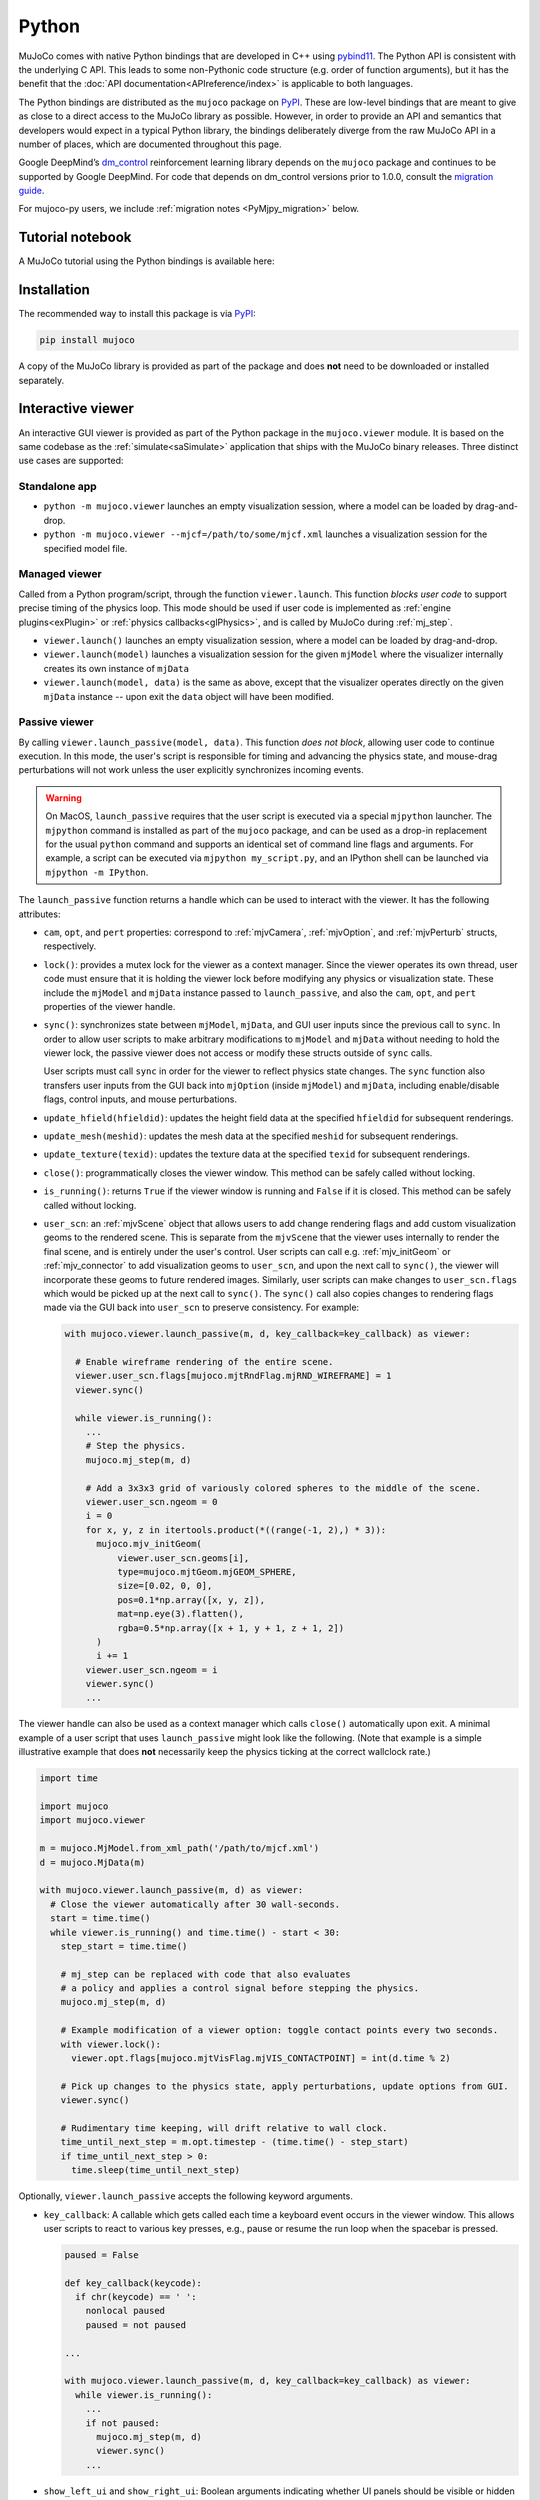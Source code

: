 ======
Python
======

MuJoCo comes with native Python bindings that are developed in C++ using
`pybind11 <https://pybind11.readthedocs.io/>`__. The Python API is consistent with the underlying C API. This leads to
some non-Pythonic code structure (e.g. order of function arguments), but it has the benefit that the
:doc:`API documentation<APIreference/index>` is applicable to both languages.

The Python bindings are distributed as the ``mujoco`` package on `PyPI <https://pypi.org/project/mujoco>`__. These are
low-level bindings that are meant to give as close to a direct access to the MuJoCo library as possible. However, in
order to provide an API and semantics that developers would expect in a typical Python library, the bindings
deliberately diverge from the raw MuJoCo API in a number of places, which are documented throughout this page.

Google DeepMind’s `dm_control <https://github.com/google-deepmind/dm_control>`__ reinforcement learning library depends
on the ``mujoco`` package and continues to be supported by Google DeepMind. For code that depends on dm_control versions
prior to 1.0.0, consult the
`migration guide <https://github.com/google-deepmind/dm_control/blob/main/migration_guide_1.0.md>`__.

For mujoco-py users, we include :ref:`migration notes <PyMjpy_migration>` below.

.. _PyNotebook:

Tutorial notebook
=================

A MuJoCo tutorial using the Python bindings is available here: |mjcolab|

.. |mjcolab| image:: https://colab.research.google.com/assets/colab-badge.svg
             :target: https://colab.research.google.com/github/google-deepmind/mujoco/blob/main/python/tutorial.ipynb

.. _PyInstallation:

Installation
============

The recommended way to install this package is via `PyPI <https://pypi.org/project/mujoco/>`__:

.. code-block:: shell

   pip install mujoco

A copy of the MuJoCo library is provided as part of the package and does **not** need to be downloaded or installed
separately.

.. _PyViewer:

Interactive viewer
==================

An interactive GUI viewer is provided as part of the Python package in the ``mujoco.viewer`` module. It is based on the
same codebase as the :ref:`simulate<saSimulate>` application that ships with the MuJoCo binary releases. Three distinct
use cases are supported:

.. _PyViewerApp:

Standalone app
--------------

- ``python -m mujoco.viewer`` launches an empty visualization session, where a model can be loaded by drag-and-drop.
- ``python -m mujoco.viewer --mjcf=/path/to/some/mjcf.xml`` launches a visualization session for the specified
  model file.

.. _PyViewerManaged:

Managed viewer
--------------

Called from a Python program/script, through the function ``viewer.launch``. This function *blocks user code* to
support precise timing of the physics loop. This mode should be used if user code is implemented as
:ref:`engine plugins<exPlugin>` or :ref:`physics callbacks<glPhysics>`, and is called by MuJoCo during :ref:`mj_step`.

- ``viewer.launch()`` launches an empty visualization session, where a model can be loaded by drag-and-drop.
- ``viewer.launch(model)`` launches a visualization session for the given ``mjModel`` where the visualizer
  internally creates its own instance of ``mjData``
- ``viewer.launch(model, data)`` is the same as above, except that the visualizer operates directly on the given
  ``mjData`` instance -- upon exit the ``data`` object will have been modified.

.. _PyViewerPassive:

Passive viewer
--------------

By calling ``viewer.launch_passive(model, data)``. This function *does not block*, allowing user code to continue
execution. In this mode, the user's script is responsible for timing and advancing the physics state, and mouse-drag
perturbations will not work unless the user explicitly synchronizes incoming events.

.. warning::
  On MacOS, ``launch_passive`` requires that the user script is executed via a special ``mjpython`` launcher.
  The ``mjpython`` command is installed as part of the ``mujoco`` package, and can be used as a drop-in replacement
  for the usual ``python`` command and supports an identical set of command line flags and arguments. For example,
  a script can be executed via ``mjpython my_script.py``, and an IPython shell can be launched via
  ``mjpython -m IPython``.

The ``launch_passive`` function returns a handle which can be used to interact with the viewer. It has the following
attributes:

- ``cam``, ``opt``, and ``pert`` properties: correspond to :ref:`mjvCamera`, :ref:`mjvOption`, and :ref:`mjvPerturb`
  structs, respectively.

- ``lock()``: provides a mutex lock for the viewer as a context manager. Since the viewer operates its own
  thread, user code must ensure that it is holding the viewer lock before modifying any physics or visualization
  state. These include the ``mjModel`` and ``mjData`` instance passed to ``launch_passive``, and also the ``cam``,
  ``opt``, and ``pert`` properties of the viewer handle.

- ``sync()``: synchronizes state between ``mjModel``, ``mjData``, and GUI user inputs since the previous call to
  ``sync``. In order to allow user scripts to make arbitrary modifications to ``mjModel`` and ``mjData`` without
  needing to hold the viewer lock, the passive viewer does not access or modify these structs outside of ``sync``
  calls.

  User scripts must call ``sync`` in order for the viewer to reflect physics state changes. The ``sync`` function
  also transfers user inputs from the GUI back into ``mjOption`` (inside ``mjModel``) and ``mjData``, including
  enable/disable flags, control inputs, and mouse perturbations.

- ``update_hfield(hfieldid)``: updates the height field data at the specified ``hfieldid`` for subsequent renderings.

- ``update_mesh(meshid)``: updates the mesh data at the specified ``meshid`` for subsequent renderings.

- ``update_texture(texid)``: updates the texture data at the specified ``texid`` for subsequent renderings.

- ``close()``: programmatically closes the viewer window. This method can be safely called without locking.

- ``is_running()``: returns ``True`` if the viewer window is running and ``False`` if it is closed.
  This method can be safely called without locking.

- ``user_scn``: an :ref:`mjvScene` object that allows users to add change rendering flags and add custom
  visualization geoms to the rendered scene. This is separate from the ``mjvScene`` that the viewer uses internally to
  render the final scene, and is entirely under the user's control. User scripts can call e.g. :ref:`mjv_initGeom` or
  :ref:`mjv_connector` to add visualization geoms to ``user_scn``, and upon the next call to ``sync()``, the viewer
  will incorporate these geoms to future rendered images. Similarly, user scripts can make changes to ``user_scn.flags``
  which would be picked up at the next call to ``sync()``. The ``sync()`` call also copies changes to rendering flags
  made via the GUI back into ``user_scn`` to preserve consistency. For example:

  .. code-block:: python

    with mujoco.viewer.launch_passive(m, d, key_callback=key_callback) as viewer:

      # Enable wireframe rendering of the entire scene.
      viewer.user_scn.flags[mujoco.mjtRndFlag.mjRND_WIREFRAME] = 1
      viewer.sync()

      while viewer.is_running():
        ...
        # Step the physics.
        mujoco.mj_step(m, d)

        # Add a 3x3x3 grid of variously colored spheres to the middle of the scene.
        viewer.user_scn.ngeom = 0
        i = 0
        for x, y, z in itertools.product(*((range(-1, 2),) * 3)):
          mujoco.mjv_initGeom(
              viewer.user_scn.geoms[i],
              type=mujoco.mjtGeom.mjGEOM_SPHERE,
              size=[0.02, 0, 0],
              pos=0.1*np.array([x, y, z]),
              mat=np.eye(3).flatten(),
              rgba=0.5*np.array([x + 1, y + 1, z + 1, 2])
          )
          i += 1
        viewer.user_scn.ngeom = i
        viewer.sync()
        ...

The viewer handle can also be used as a context manager which calls ``close()`` automatically upon exit. A minimal
example of a user script that uses ``launch_passive`` might look like the following. (Note that example is a simple
illustrative example that does **not** necessarily keep the physics ticking at the correct wallclock rate.)

.. code-block:: python

  import time

  import mujoco
  import mujoco.viewer

  m = mujoco.MjModel.from_xml_path('/path/to/mjcf.xml')
  d = mujoco.MjData(m)

  with mujoco.viewer.launch_passive(m, d) as viewer:
    # Close the viewer automatically after 30 wall-seconds.
    start = time.time()
    while viewer.is_running() and time.time() - start < 30:
      step_start = time.time()

      # mj_step can be replaced with code that also evaluates
      # a policy and applies a control signal before stepping the physics.
      mujoco.mj_step(m, d)

      # Example modification of a viewer option: toggle contact points every two seconds.
      with viewer.lock():
        viewer.opt.flags[mujoco.mjtVisFlag.mjVIS_CONTACTPOINT] = int(d.time % 2)

      # Pick up changes to the physics state, apply perturbations, update options from GUI.
      viewer.sync()

      # Rudimentary time keeping, will drift relative to wall clock.
      time_until_next_step = m.opt.timestep - (time.time() - step_start)
      if time_until_next_step > 0:
        time.sleep(time_until_next_step)

Optionally, ``viewer.launch_passive`` accepts the following keyword arguments.

- ``key_callback``: A callable which gets called each time a keyboard event occurs in the viewer window. This allows
  user scripts to react to various key presses, e.g., pause or resume the run loop when the spacebar is pressed.

  .. code-block:: python

    paused = False

    def key_callback(keycode):
      if chr(keycode) == ' ':
        nonlocal paused
        paused = not paused

    ...

    with mujoco.viewer.launch_passive(m, d, key_callback=key_callback) as viewer:
      while viewer.is_running():
        ...
        if not paused:
          mujoco.mj_step(m, d)
          viewer.sync()
        ...

- ``show_left_ui`` and ``show_right_ui``: Boolean arguments indicating whether UI panels should be visible
  or hidden when the viewer is launched. Note that regardless of the values specified, the user can still toggle the
  visibility of these panels after launch by pressing Tab or Shift+Tab.

.. _PyUsage:

Basic usage
===========

Once installed, the package can be imported via ``import mujoco``. Structs, functions, constants, and enums are
available directly from the top-level ``mujoco`` module.

.. _PyStructs:

Structs
-------

The bindings include Python classes that expose MuJoCo data structures. For maximum performance, these classes provide
access to the raw memory used by MuJoCo without copying or buffering. This means that some MuJoCo functions (e.g.,
:ref:`mj_step`) change the content of fields *in place*. The user is therefore advised to create copies where required.
For example, when logging the position of a body, one could write
``positions.append(data.body('my_body').xpos.copy())``. Without the ``.copy()``, the list would contain identical
elements, all pointing to the most recent value.

In order to conform to `PEP 8 <https://peps.python.org/pep-0008/>`__
naming guidelines, struct names begin with a capital letter, for example ``mjData`` becomes ``mujoco.MjData`` in Python.

All structs other than ``mjModel`` have constructors in Python. For structs that have an ``mj_defaultFoo``-style
initialization function, the Python constructor calls the default initializer automatically, so for example
``mujoco.MjOption()`` creates a new ``mjOption`` instance that is pre-initialized with :ref:`mj_defaultOption`.
Otherwise, the Python constructor zero-initializes the underlying C struct.

Structs with a ``mj_makeFoo``-style initialization function have corresponding constructor overloads in Python,
for example ``mujoco.MjvScene(model, maxgeom=10)`` in Python creates a new ``mjvScene`` instance that is
initialized with ``mjv_makeScene(model, [the new mjvScene instance], 10)`` in C. When this form of initialization is
used, the corresponding deallocation function ``mj_freeFoo/mj_deleteFoo`` is automatically called when the Python
object is deleted. The user does not need to manually free resources.

The ``mujoco.MjModel`` class does not a have Python constructor. Instead, we provide three static factory functions
that create a new :ref:`mjModel` instance: ``mujoco.MjModel.from_xml_string``, ``mujoco.MjModel.from_xml_path``, and
``mujoco.MjModel.from_binary_path``. The first function accepts a model XML as a string, while the latter two
functions accept the path to either an XML or MJB model file. All three functions optionally accept a Python
dictionary which is converted into a MuJoCo :ref:`Virtualfilesystem` for use during model compilation.

.. _PyFunctions:

Functions
---------

MuJoCo functions are exposed as Python functions of the same name. Unlike with structs, we do not attempt to make
the function names `PEP 8 <https://peps.python.org/pep-0008/>`__-compliant, as MuJoCo uses both underscores and
CamelCases. In most cases, function arguments appear exactly as they do in C, and keyword arguments are supported
with the same names as declared in :ref:`mujoco.h<inHeader>`. Python bindings to C functions that accept array input
arguments expect NumPy arrays or iterable objects that are convertible to NumPy arrays (e.g. lists). Output
arguments (i.e. array arguments that MuJoCo expect to write values back to the caller) must always be writeable
NumPy arrays.

In the C API, functions that take dynamically-sized arrays as inputs expect a pointer argument to the array along with
an integer argument that specifies the array's size. In Python, the size arguments are omitted since we can
automatically (and indeed, more safely) deduce it from the NumPy array. When calling these functions, pass all
arguments other than array sizes in the same order as they appear in :ref:`mujoco.h<inHeader>`, or use keyword
arguments. For example, :ref:`mj_jac` should be called as ``mujoco.mj_jac(m, d, jacp, jacr, point, body)`` in Python.

The bindings **releases the Python Global Interpreter Lock (GIL)** before calling the underlying MuJoCo function.
This allows for some thread-based parallelism, however users should bear in mind that the GIL is only released for the
duration of the MuJoCo C function itself, and not during the execution of any other Python code.

.. note::
   One place where the bindings do offer added functionality is the top-level :ref:`mj_step` function. Since it is
   often called in a loop, we have added an additional ``nstep`` argument, indicating how many times the underlying
   :ref:`mj_step` should be called. If not specified, ``nstep`` takes the default value of 1. The following two code
   snippets perform the same computation, but the first one does so without acquiring the GIL in between subsequent
   physics steps:

   .. code-block:: python

      mj_step(model, data, nstep=20)

   .. code-block:: python

      for _ in range(20):
        mj_step(model, data)

.. _PyEnums:

Enums and constants
-------------------

MuJoCo enums are available as ``mujoco.mjtEnumType.ENUM_VALUE``, for example ``mujoco.mjtObj.mjOBJ_SITE``. MuJoCo
constants are available with the same name directly under the ``mujoco`` module, for example ``mujoco.mjVISSTRING``.

.. _PyExample:

Minimal example
---------------

.. code-block:: python

   import mujoco

   XML=r"""
   <mujoco>
     <asset>
       <mesh file="gizmo.stl"/>
     </asset>
     <worldbody>
       <body>
         <freejoint/>
         <geom type="mesh" name="gizmo" mesh="gizmo"/>
       </body>
     </worldbody>
   </mujoco>
   """

   ASSETS=dict()
   with open('/path/to/gizmo.stl', 'rb') as f:
     ASSETS['gizmo.stl'] = f.read()

   model = mujoco.MjModel.from_xml_string(XML, ASSETS)
   data = mujoco.MjData(model)
   while data.time < 1:
     mujoco.mj_step(model, data)
     print(data.geom_xpos)

.. _PyNamed:

Named access
------------

Most well-designed MuJoCo models assign names to objects (joints, geoms, bodies, etc.) of interest. When the model is
compiled down to an ``mjModel`` instance, these names become associated with numeric IDs that are used to index into the
various array members. For convenience and code readability, the Python bindings provide "named access" API on
``MjModel`` and ``MjData``. Each ``name_fooadr`` field in the ``mjModel`` struct defines a name category ``foo``.

For each name category ``foo``, ``mujoco.MjModel`` and ``mujoco.MjData`` objects provide a method ``foo`` that takes
a single string argument, and returns an accessor object for all arrays corresponding to the entity ``foo`` of the
given name. The accessor object contains attributes whose names correspond to the fields of either ``mujoco.MjModel`` or
``mujoco.MjData`` but with the part before the underscore removed. In addition, accessor objects also provide ``id`` and
``name`` properties, which can be used as replacements for ``mj_name2id`` and ``mj_id2name`` respectively. For example:

- ``m.geom('gizmo')`` returns an accessor for arrays in the ``MjModel`` object ``m`` associated with the geom named
  "gizmo".
- ``m.geom('gizmo').rgba`` is a NumPy array view of length 4 that specifies the RGBA color for the geom.
  Specifically, it corresponds to the portion of ``m.geom_rgba[4*i:4*i+4]`` where
  ``i = mujoco.mj_name2id(m, mujoco.mjtObj.mjOBJ_GEOM, 'gizmo')``.
- ``m.geom('gizmo').id`` is the same number as returned by ``mujoco.mj_name2id(m, mujoco.mjtObj.mjOBJ_GEOM, 'gizmo')``.
- ``m.geom(i).name`` is ``'gizmo'``, where ``i = mujoco.mj_name2id(m, mujoco.mjtObj.mjOBJ_GEOM, 'gizmo')``.

Additionally, the Python API define a number of aliases for some name categories corresponding to the XML element name
in the MJCF schema that defines an entity of that category. For example, ``m.joint('foo')`` is the same as
``m.jnt('foo')``. A complete list of these aliases are provided below.

The accessor for joints is somewhat different that of the other categories. Some ``mjModel`` and ``mjData`` fields
(those of size size ``nq`` or ``nv``) are associated with degrees of freedom (DoFs) rather than joints. This is because
different types of joints have different numbers of DoFs. We nevertheless associate these fields to their corresponding
joints, for example through ``d.joint('foo').qpos`` and ``d.joint('foo').qvel``, however the size of these arrays would
differ between accessors depending on the joint's type.

Named access is guaranteed to be O(1) in the number of entities in the model. In other words, the time it takes to
access an entity by name does not grow with the number of names or entities in the model.

For completeness, we provide here a complete list of all name categories in MuJoCo, along with their corresponding
aliases defined in the Python API.

- ``body``
- ``jnt`` or ``joint``
- ``geom``
- ``site``
- ``cam`` or ``camera``
- ``light``
- ``mesh``
- ``skin``
- ``hfield``
- ``tex`` or ``texture``
- ``mat`` or ``material``
- ``pair``
- ``exclude``
- ``eq`` or ``equality``
- ``tendon`` or ``ten``
- ``actuator``
- ``sensor``
- ``numeric``
- ``text``
- ``tuple``
- ``key`` or ``keyframe``

.. _PyRender:

Rendering
---------

MuJoCo itself expects users to set up a working OpenGL context before calling any of its ``mjr_`` rendering routine.
The Python bindings provide a basic class ``mujoco.GLContext`` that helps users set up such a context for offscreen
rendering. To create a context, call ``ctx = mujoco.GLContext(max_width, max_height)``. Once the context is created,
it must be made current before MuJoCo rendering functions can be called, which you can do so via ``ctx.make_current()``.
Note that a context can only be made current on one thread at any given time, and all subsequent rendering calls must be
made on the same thread.

The context is freed automatically when the ``ctx`` object is deleted, but in some multi-threaded scenario it may be
necessary to explicitly free the underlying OpenGL context. To do so, call ``ctx.free()``, after which point it is the
user's responsibility to ensure that no further rendering calls are made on the context.

Once the context is created, users can follow MuJoCo's standard rendering, for example as documented in the
:ref:`Visualization` section.

.. _PyError:

Error handling
--------------

MuJoCo reports irrecoverable errors via the :ref:`mju_error` mechanism, which immediately terminates the entire process.
Users are permitted to install a custom error handler via the :ref:`mju_user_error` callback, but it too is expected
to terminate the process, otherwise the behavior of MuJoCo after the callback returns is undefined. In actuality, it is
sufficient to ensure that error callbacks do not return *to MuJoCo*, but it is permitted to use
`longjmp <https://en.cppreference.com/w/c/program/longjmp>`__ to skip MuJoCo's call stack back to the external callsite.

The Python bindings utilizes longjmp to allow it to convert irrecoverable MuJoCo errors into Python exceptions of type
``mujoco.FatalError`` that can be caught and processed in the usual Pythonic way. Furthermore, it installs its error
callback in a thread-local manner using a currently private API, thus allowing for concurrent calls into MuJoCo from
multiple threads.

.. _PyCallbacks:

Callbacks
---------

MuJoCo allows users to install custom callback functions to modify certain parts of its computation pipeline.
For example, :ref:`mjcb_sensor` can be used to implement custom sensors, and :ref:`mjcb_control` can be used to
implement custom actuators. Callbacks are exposed through the function pointers prefixed ``mjcb_`` in
:ref:`mujoco.h<inHeader>`.

For each callback ``mjcb_foo``, users can set it to a Python callable via ``mujoco.set_mjcb_foo(some_callable)``. To
reset it, call ``mujoco.set_mjcb_foo(None)``. To retrieve the currently installed callback, call
``mujoco.get_mjcb_foo()``. (The getter **should not** be used if the callback is not installed via the Python bindings.)
The bindings automatically acquire the GIL each time the callback is entered, and release it before reentering MuJoCo.
This is likely to incur a severe performance impact as callbacks are triggered several times throughout MuJoCo's
computation pipeline and is unlikely to be suitable for "production" use case. However, it is expected that this feature
will be useful for prototyping complex models.

Alternatively, if a callback is implemented in a native dynamic library, users can use
`ctypes <https://docs.python.org/3/library/ctypes.html>`__ to obtain a Python handle to the C function pointer and pass
it to ``mujoco.set_mjcb_foo``. The bindings will then retrieve the underlying function pointer and assign it directly to
the raw callback pointer, and the GIL will **not** be acquired each time the callback is entered.

.. _PyModelEdit:

Model editing
=============
The C API for model editing is documented in the :doc:`Programming<../programming/modeledit>` chapter.
This functionality is mirrored in the Python API, with the addition of several convenience methods.
Below is a minimal usage example, more examples can be found in the Model Editing
`colab notebook <https://colab.research.google.com/github/google-deepmind/mujoco/blob/main/python/mjspec.ipynb>`__.


.. code-block:: python

   import mujoco
   spec = mujoco.MjSpec()
   spec.modelname = "my model"
   body = spec.worldbody.add_body(
       pos=[1, 2, 3],
       quat=[0, 1, 0, 0],
   )
   geom = body.add_geom(
       name='my_geom',
       type=mujoco.mjtGeom.mjGEOM_SPHERE,
       size=[1, 0, 0],
       rgba=[1, 0, 0, 1],
   )
   ...
   model = spec.compile()

Construction
------------

The ``MjSpec`` object wraps the :ref:`mjSpec` struct and can be constructed in three ways:

1. Create an empty spec: ``spec = mujoco.MjSpec()``
2. Load the spec from XML string: ``spec = mujoco.MjSpec.from_string(xml_string)``
3. Load the spec from XML file: ``spec = mujoco.MjSpec.from_file(file_path)``

Note the ``from_string()`` and ``from_file()`` methods can only be called at construction time.

Assets
^^^^^^

All three methods take in an optional argument called ``assets`` which is used
to resolve asset references in the XML. This argument is a dictionary that maps
asset name (string) to asset data (bytes), as demonstrated below:

.. code-block:: python

  assets = {'image.png': b'image_data'}
  spec = mujoco.MjSpec.from_string(xml_referencing_image_png, assets=assets)
  model = spec.compile()

Save to XML
-----------

Compiled ``MjSpec`` objects can be saved to XML string with the ``to_xml()`` method:

.. code-block:: python

   print(spec.to_xml())

.. code-block:: XML

   <mujoco model="my model">
     <compiler angle="radian"/>

     <worldbody>
       <body pos="1 2 3" quat="0 1 0 0">
         <geom name="my_geom" size="1" rgba="1 0 0 1"/>
       </body>
     </worldbody>
   </mujoco>

Attachment
----------

It is possible to combine multiple specs by using attachments. The following options are possible:

-   Attach a body from the child spec to a frame in the parent spec: ``body.attach_body(body, prefix, suffix)``, returns
    the reference to the attached body, which should be identical to the body used as input.
-   Attach a frame from the child spec to a body in the parent spec: ``body.attach_frame(frame, prefix, suffix)``,
    returns the reference to the attached frame, which should be identical to the frame used as input.
-   Attach a child spec to a site in the parent spec: ``spec.attach(child_spec, site=site_name_or_obj)``, returns the
    reference to a frame, which is the attached worldbody transformed into a frame. The site must belong to the child
    spec. Prefix and suffix can also be specified as keyword arguments.
-   Attach a child spec to a frame in the parent spec: ``parent_spec.attach(child_spec, frame=frame_name_or_obj)``,
    returns the reference to a frame, which is the attached worldbody transformed into a frame. The frame must belong to
    the child spec. Prefix and suffix can also be specified as keyword arguments.

Attaching does not copy, so all the child references are still valid in the parent and therefore modifying the child will
modify the parent. This is not true for the attach :ref:`attach<body-attach>` and :ref:`replicate<replicate>`
meta-elements in MJCF, which create deep copies while attaching.

.. code-block:: python

   import mujoco

   # Create the parent spec.
   parent = mujoco.MjSpec()
   body = parent.worldbody.add_body()
   frame = parent.worldbody.add_frame()
   site = parent.worldbody.add_site()

   # Create the child spec.
   child = mujoco.MjSpec()
   child_body = child.worldbody.add_body()
   child_frame = child.worldbody.add_frame()

   # Attach the child to the parent in different ways.
   body_in_frame = frame.attach_body(child_body, 'child-', '')
   frame_in_body = body.attach_frame(child_frame, 'child-', '')
   worldframe_in_site = parent.attach(child, site=site, prefix='child-')
   worldframe_in_frame = parent.attach(child, frame=frame, prefix='child-')

Convenience methods
-------------------

The Python bindings provide a number of convenience methods and attributes not directly available in the C API in order
to make model editing easier:

Element lists
^^^^^^^^^^^^^
Lists of all elements in a spec can be accessed using named properties, using the plural form. For example,
``spec.meshes`` returns a list of all meshes in the spec.

The following properties are implemented: ``sites``, ``geoms``, ``joints``, ``lights``, ``cameras``, ``bodies``,
``frames``, ``materials``, ``meshes``, ``pairs``, ``equalities``, ``tendons``, ``actuators``, ``skins``, ``textures``,
``texts``, ``tuples``, ``flexes``, ``hfields``, ``keys``, ``numerics``, ``excludes``, ``sensors``, ``plugins``.

Tree traversal
^^^^^^^^^^^^^^
Traversal of the kinematic tree is aided by the following methods which return tree-related lists of elements:

Direct children:
  Like the spec-level element lists described above, bodies have properties which return lists of all direct children.
  For example, ``body.geoms`` returns a list of all geoms that are direct children of the body. This works for all
  in tree elements namely ``bodies``, ``joints``, ``geoms``, ``sites``, ``cameras``, ``lights`` and ``frames``.

Recursive search:
  ``body.find_all()`` returns a list of all elements of the given type which are in the subtree of the given body.
  Element types can be specified with the :ref:`mjtObj` enum, or with the corresponding string. For example either
  ``body.find_all(mujoco.mjtObj.mjOBJ_SITE)`` or ``body.find_all('site')`` will return a list of all sites under the
  body.

Additionally, the parent body of a given element - including bodies and frames - can be accessed via the ``parent``
property. For example, the parent of a site can be accessed via ``site.parent``.

Relationship to ``PyMJCF``
--------------------------

`dm_control <https://github.com/google-deepmind/dm_control/tree/main>`__'s
`PyMJCF <https://github.com/google-deepmind/dm_control/blob/main/dm_control/mjcf/README.md>`__ module provides similar
functionality to the native model editing API described here, but is roughly two orders of magnitude slower due to its
reliance on Python manipulation of strings.

For users familiar with ``PyMJCF``, the ``MjSpec`` object is conceptually similar to ``dm_control``'s
``mjcf_model``. A more detailed migration guide could be added here in the future; in the meantime, note that the
Model Editing
`colab notebook <https://colab.research.google.com/github/google-deepmind/mujoco/blob/main/python/mjspec.ipynb>`__
includes a reimplementation of the ``PyMJCF`` example in the ``dm_control``
`tutorial notebook <https://github.com/google-deepmind/dm_control/blob/main/dm_control/mjcf/tutorial.ipynb>`__.

``PyMJCF`` provides a notion of "binding", giving access to :ref:`mjModel` and :ref:`mjData` values via a helper class.
In the native API, the helper class is not needed, so it is possible to directly bind an ``mjs`` object to
:ref:`mjModel` and :ref:`mjData`. This requires the objects to have a non-empty name. For example, say we have multiple
geoms containing the string "torso" in their name. We want to get their Cartesian positions in the XY plane from
``mjData``. This can be done as follows:

.. code-block:: python

   torsos = [data.bind(geom) for geom in spec.geoms if 'torso' in geom.name]
   pos_x = [torso.xpos[0] for torso in torsos]
   pos_y = [torso.xpos[1] for torso in torsos]

Notes
-----

- :ref:`mj_recompile` works differently than in the C API. In the C API, it modifies the model and the data in place,
  while in the Python API it returns new :ref:`MjModel` and :ref:`MjData` objects. This is to avoid dangling references.

.. _PyBuild:

Building from source
====================

.. note::
    Building from source is only necessary if you are modifying the
    Python bindings (or are trying to run on exceptionally old Linux systems).
    If that's not the case, then we recommend installing the prebuilt binaries
    from PyPI.

1. Make sure you have CMake and a C++17 compiler installed.

2. Download the `latest binary release <https://github.com/google-deepmind/mujoco/releases>`__
   from GitHub. On macOS, the download corresponds to a DMG file which you can mount by
   double-clicking or running ``hdiutil attach <dmg_file>``.

3. Clone the entire ``mujoco`` repository from GitHub and ``cd`` into the python
   directory:

   .. code-block:: shell

      git clone https://github.com/google-deepmind/mujoco.git
      cd mujoco/python

4. Create a virtual environment:

   .. code-block:: shell

      python3 -m venv /tmp/mujoco
      source /tmp/mujoco/bin/activate

5. Generate a `source distribution <https://packaging.python.org/en/latest/glossary/#term-Source-Distribution-or-sdist>`__
   tarball with the ``make_sdist.sh`` script.

   .. code-block:: shell

      bash make_sdist.sh

   The ``make_sdist.sh`` script generates additional C++ header files that are
   needed to build the bindings, and also pulls in required files from elsewhere
   in the repository outside the ``python`` directory into the sdist. Upon
   completion, the script will create a ``dist`` directory with a
   ``mujoco-x.y.z.tar.gz`` file (where ``x.y.z`` is the version number).

6. Use the generated source distribution to build and install the bindings.
   You'll need to specify the path to the MuJoCo library you downloaded earlier
   in the ``MUJOCO_PATH`` environment variable, and the path to the MuJoCo
   plugin directory in the ``MUJOCO_PLUGIN_PATH`` environment variable.

   .. note::
      For macOS, the files need to be extracted from the DMG.
      Once you mounted it as in step 2, the ``mujoco.framework`` directory can be found in ``/Volumes/MuJoCo``,
      and the plugins directory can be found in ``/Volumes/MuJoCo/MuJoCo.app/Contents/MacOS/mujoco_plugin``.
      Those two directories can be copied out somewhere convenient, or you can use
      ``MUJOCO_PATH=/Volumes/MuJoCo MUJOCO_PLUGIN_PATH=/Volumes/MuJoCo/MuJoCo.app/Contents/MacOS/mujoco_plugin``.

   .. code-block:: shell

      cd dist
      MUJOCO_PATH=/PATH/TO/MUJOCO \
      MUJOCO_PLUGIN_PATH=/PATH/TO/MUJOCO_PLUGIN \
      pip install mujoco-x.y.z.tar.gz

The Python bindings should now be installed! To check that they've been
successfully installed, ``cd`` outside of the ``mujoco`` directory and run
``python -c "import mujoco"``.

.. tip::
   As a reference, a working build configuration can be found in MuJoCo's
   `continuous integration setup <https://github.com/google-deepmind/mujoco/blob/main/.github/workflows/build.yml>`_ on
   GitHub.


.. _PyModule:

Modules
=======

The ``mujoco`` package contains two sub-modules: ``mujoco.rollout`` and ``mujoco.minimize``

.. _PyRollout:

rollout
-------

``mujoco.rollout`` and ``mujoco.rollout.Rollout`` shows how to add additional C/C++ functionality, exposed as a Python
module via pybind11. It is implemented in `rollout.cc
<https://github.com/google-deepmind/mujoco/blob/main/python/mujoco/rollout.cc>`__ and wrapped in `rollout.py
<https://github.com/google-deepmind/mujoco/blob/main/python/mujoco/rollout.py>`__. The module performs a common
functionality where tight loops implemented outside of Python are beneficial: rolling out a trajectory (i.e., calling
:ref:`mj_step` in a loop), given an initial state and sequence of controls, and returning subsequent states and sensor
values. The rollouts are run in parallel with an internally managed thread pool if multiple MjData instances (one per
thread) are passed as an argument. The basic usage form is

.. code-block:: python

   state, sensordata = rollout.rollout(model, data, initial_state, control)

- ``model`` is either a single instance of MjModel or a sequence of homogeneous MjModels of length ``nbatch``.
  Homogeneous models have the same integer sizes, but floating point values can differ.
- ``data`` is either a single instance of MjData or a sequence of compatible MjDatas of length ``nthread``.
- ``initial_state`` is an ``nbatch x nstate`` array, with ``nbatch`` initial states of size ``nstate``, where
  ``nstate = mj_stateSize(model, mjtState.mjSTATE_FULLPHYSICS)`` is the size of the
  :ref:`full physics state<geFullPhysics>`.
- ``control`` is a ``nbatch x nstep x ncontrol`` array of controls. Controls are by default the ``mjModel.nu`` standard
  actuators, but any combination of :ref:`user input<geInput>` arrays can be specified by passing an optional
  ``control_spec`` bitflag.

If a rollout diverges, the current state and sensor values are used to fill the remainder of the trajectory.
Therefore, non-increasing time values can be used to detect diverged rollouts.

The ``rollout`` function is designed to be computationally stateless, so all inputs of the stepping pipeline are set and
any values already present in the given ``MjData`` instance will have no effect on the output.

By default ``rollout.rollout`` creates a new thread pool every call if ``len(data) > 1``. To reuse the thread pool
over multiple calls use the ``persistent_pool`` argument. ``rollout.rollout`` is not thread safe when using
a persistent pool. The basic usage form is

.. code-block:: python

   state, sensordata = rollout.rollout(model, data, initial_state, persistent_pool=True)

The pool is shutdown on interpreter shutdown or by a call to ``rollout.shutdown_persistent_pool``.

To use multiple thread pools from multiple threads, use ``Rollout`` objects. The basic usage form is

.. code-block:: python

   # Pool shutdown upon exiting block.
   with rollout.Rollout(nthread=nthread) as rollout_:
    rollout_.rollout(model, data, initial_state)

or

.. code-block:: python

   # Pool shutdown on object deletion or call to rollout_.close().
   # To ensure clean shutdown of threads, call close() before interpreter exit.
   rollout_ = rollout.Rollout(nthread=nthread)
   rollout_.rollout(model, data, initial_state)
   rollout_.close()

Since the Global Interpreter Lock is released, this function can also be threaded using Python threads. However, this
is less efficient than using native threads. See the ``test_threading`` function in
`rollout_test.py <https://github.com/google-deepmind/mujoco/blob/main/python/mujoco/rollout_test.py>`__ for an example
of threaded operation (and for more general usage examples).

.. _PyMinimize:

minimize
--------

This module contains optimization-related utilities.

The ``minimize.least_squares()`` function implements a nonlinear Least Squares optimizer solving sequential
Quadratic Programs with :ref:`mju_boxQP`. It is documented in the associated notebook: |lscolab|

.. |lscolab| image:: https://colab.research.google.com/assets/colab-badge.svg
             :target: https://colab.research.google.com/github/google-deepmind/mujoco/blob/main/python/least_squares.ipynb

.. _PyUSDexport:

USD exporter
------------

The `USD exporter <https://github.com/google-deepmind/mujoco/tree/main/python/mujoco/usd>`__ module allows users to save
scenes and trajectories in the `USD format <https://openusd.org/release/index.html>`__ for rendering in external
renderers such as NVIDIA Omniverse or Blender. These renderers provide higher quality rendering capabilities not
provided by the default renderer. Additionally, exporting to USD allows users to include different types of texture maps
to make objects in the scene look more realistic.

.. _PyUSDInstallation:

Installation
^^^^^^^^^^^^

The recommended way to install the necessary requirements for the USD exporter is via
`PyPI <https://pypi.org/project/mujoco/>`__:

.. code-block:: shell

   pip install mujoco[usd]

This installs the optional dependencies ``usd-core`` and ``pillow`` required by the USD exporter.

If you are building from source, please ensure to `build the Python bindings
<https://mujoco.readthedocs.io/en/stable/python.html#building-from-source>`__. Then, using pip, install the required
``usd-core`` and ``pillow`` packages.

.. _PyUSDExporter:

USDExporter
^^^^^^^^^^^

The ``USDExporter`` class in the ``mujoco.usd.exporter`` module allows saving full trajectories in addition to defining
custom cameras and lights. The constructor arguments of a ``USDExporter`` instance are:

- ``model``: An MjModel instance. The USD exporter reads relevant information from the model including details about
  cameras, lights, textures, and object geometries.

- ``max_geom``: Maximum number of geoms in a scene, required when instatiating the internal .
  `mjvScene <https://mujoco.readthedocs.io/en/stable/APIreference/APItypes.html#mjvscene>`__.

- ``output_directory``: Name of the directory under which the exported USD file and all relevant
  assets are stored. When saving a scene/trajectory as a USD file, the exporter creates the following directory
  structure.

  .. code-block:: text

      output_directory_root/
      └-output_directory/
        ├-assets/
        | ├-texture_0.png
        | ├-texture_1.png
        | └-...
        └─frames/
          └-frame_301.usd

  Using this file structure allows users to easily archive the ``output_directory``. All paths to assets in the USD file
  are relative, facilitating the use of the USD archive on another machine.

- ``output_directory_root``: Root directory to add USD trajectory to.

- ``light_intensity``: Intensity of all lights. Note that the units of intensity may be defined differently in
  different renderers, so this value may need to be adjusted on a render-specific basis.

- ``camera_names``: List of cameras to be stored in the USD file. At each time step, for each camera defined, we
  calculate its position and orientation and add that value for that given frame in the USD. USD allows us to store
  multiple cameras.

- ``verbose``: Whether or not to print log messages from the exporter.

If you wish to export a model loaded directly from an MJCF, we provide a `demo
<https://github.com/google-deepmind/mujoco/blob/main/python/mujoco/usd/demo.py>`__ script that shows how to do so. This
demo file also serves as an example of the USD export functionality.

.. _PyUSDBasicUsage:

Basic usage
^^^^^^^^^^^

Once the optional dependencies are installed, the USD exporter can be imported via ``from mujoco.usd import exporter``.

Below, we demonstrate a simple example of using the ``USDExporter``. During initialization, the ``USDExporter`` creates
an empty USD stage, as well as the assets and frames directories if they do not already exist. Additionally, it
generates .png files for each texture defined in the model. Every time ``update_scene`` is called, the exporter records
the position and orientation of all geoms, lights, and cameras in the scene.

The ``USDExporter`` keeps track of frames internally by maintaining a frame counter. Each time ``update_scene`` is
called, the counter is incremented, and the poses of all geoms, cameras, and lights are saved for the corresponding
frame. It's important to note that you can step through the simulation multiple times before calling ``update_scene``.
The final USD file will only store the poses of the geoms, lights, and cameras as they were at the last update_scene
call.

.. code-block:: python

    import mujoco
    from mujoco.usd import exporter

    m = mujoco.MjModel.from_xml_path('/path/to/mjcf.xml')
    d = mujoco.MjData(m)

    # Create the USDExporter
    exp = exporter.USDExporter(model=m)

    duration = 5
    framerate = 60
    while d.time < duration:

      # Step the physics
      mujoco.mj_step(m, d)

      if exp.frame_count < d.time * framerate:
        # Update the USD with a new frame
        exp.update_scene(data=d)

    # Export the USD file
    exp.save_scene(filetype="usd")



.. _PyUSDExportAPI:

USD Export API
^^^^^^^^^^^^^^

- ``update_scene(self, data, scene_option)``: updates the scene with the latest simulation data passed in by the
  user. This function updates the geom, cameras, and lights in the scene.

- ``add_light(self, pos, intensity, radius, color, obj_name, light_type)``: adds a light to the USD scene with the
  given properties post hoc.

- ``add_camera(self, pos, rotation_xyz, obj_name)``: adds a camera to the USD scene with the given properties post hoc.

- ``save_scene(self, filetype)``:  exports the USD scene using one of the USD filetype extensions ``.usd``, ``.usda``,
  or ``.usdc``.

.. _PyUSDTodos:

Missing features
^^^^^^^^^^^^^^^^

Below, we list remaining action items for the USD exporter. Please feel free to suggest additional requests
by creating a new `feature request <https://github.com/google-deepmind/mujoco/issues/new/choose>`__ in GitHub.

- Add support for additional texture maps including metallic, occlusion, roughness, bump, etc.

- Add support for online rendering with Isaac.

- Add support for custom cameras.


.. _PyUtility:

Utilities
=========

The `python/mujoco <https://github.com/google-deepmind/mujoco/tree/main/python/mujoco>`__ directory also contains
utility scripts.


.. _PyMsh2obj:

msh2obj.py
----------

The `msh2obj.py <https://github.com/google-deepmind/mujoco/blob/main/python/mujoco/msh2obj.py>`__ script converts the
:ref:`legacy .msh format<legacy-msh-docs>` for surface meshes (different from the possibly-volumetric
:ref:`gmsh format<gmsh-file-docs>` also using .msh), to OBJ files. The legacy format is deprecated and will be removed
in a future release. Please convert all legacy files to OBJ.



.. _PyMjpy_migration:

mujoco-py migration
===================

In mujoco-py, the main entry point is the `MjSim <https://github.com/openai/mujoco-py/blob/master/mujoco_py/mjsim.pyx>`_
class.  Users construct a stateful ``MjSim`` instance from an MJCF model (similar to ``dm_control.Physics``), and this
instance holds references to an ``mjModel`` instance and its associated ``mjData``.  In contrast, the MuJoCo Python
bindings (``mujoco``) take a more low-level approach, as explained above: following the design principle of the C
library, the ``mujoco`` module itself is stateless, and merely wraps the underlying native structs and functions.

While a complete survey of mujoco-py is beyond the scope of this document, we offer below implementation notes for a
non-exhaustive list of specific mujoco-py features:

``mujoco_py.load_model_from_xml(bstring)``
   This factory function constructs a stateful ``MjSim`` instance. When using ``mujoco``, the user should call the
   factory function ``mujoco.MjModel.from_xml_*`` as described :ref:`above <PyStructs>`. The user is then responsible
   for holding the resulting ``MjModel`` struct instance and explicitly generating the corresponding ``MjData`` by
   calling ``mujoco.MjData(model)``.

``sim.reset()``, ``sim.forward()``, ``sim.step()``
   Here as above, ``mujoco`` users needs to call the underlying library functions, passing instances of ``MjModel`` and
   ``MjData``: :ref:`mujoco.mj_resetData(model, data) <mj_resetData>`, :ref:`mujoco.mj_forward(model, data)
   <mj_forward>`, and :ref:`mujoco.mj_step(model, data) <mj_step>`.

``sim.get_state()``, ``sim.set_state(state)``, ``sim.get_flattened_state()``, ``sim.set_state_from_flattened(state)``
   The MuJoCo library’s computation is deterministic given a specific input, as explained in the :ref:`Programming
   section <Simulation>`. mujoco-py implements methods for getting and setting some of the relevant fields (and
   similarly ``dm_control.Physics`` offers methods that correspond to the flattened case). ``mujoco`` do not offer such
   abstraction, and the user is expected to get/set the values of the relevant fields explicitly.

``sim.model.get_joint_qvel_addr(joint_name)``
   This is a convenience method in mujoco-py that returns a list of contiguous indices corresponding to this joint. The
   list starts from ``model.jnt_qposadr[joint_index]``, and its length depends on the joint type. ``mujoco`` doesn't
   offer this functionality, but this list can be easily constructed using ``model.jnt_qposadr[joint_index]`` and
   ``xrange``.

``sim.model.*_name2id(name)``
   mujoco-py creates dicts in ``MjSim`` that allow for efficient lookup of indices for objects of different types:
   ``site_name2id``, ``body_name2id`` etc. These functions replace the function :ref:`mujoco.mj_name2id(model,
   type_enum, name) <mj_name2id>`. ``mujoco`` offers a different approach for using entity names – :ref:`named access
   <PyNamed>`, as well as access to the native :ref:`mj_name2id`.

``sim.save(fstream, format_name)``
   This is the one context in which the MuJoCo library (and therefore also ``mujoco``) is stateful: it holds a copy in
   memory of the last XML that was compiled, which is used in :ref:`mujoco.mj_saveLastXML(fname) <mj_saveLastXML>`. Note
   that mujoco-py’s implementation has a convenient extra feature, whereby the pose (as determined by ``sim.data``’s
   state) is transformed to a keyframe that’s added to the model before saving.  This extra feature is not currently
   available in ``mujoco``.
